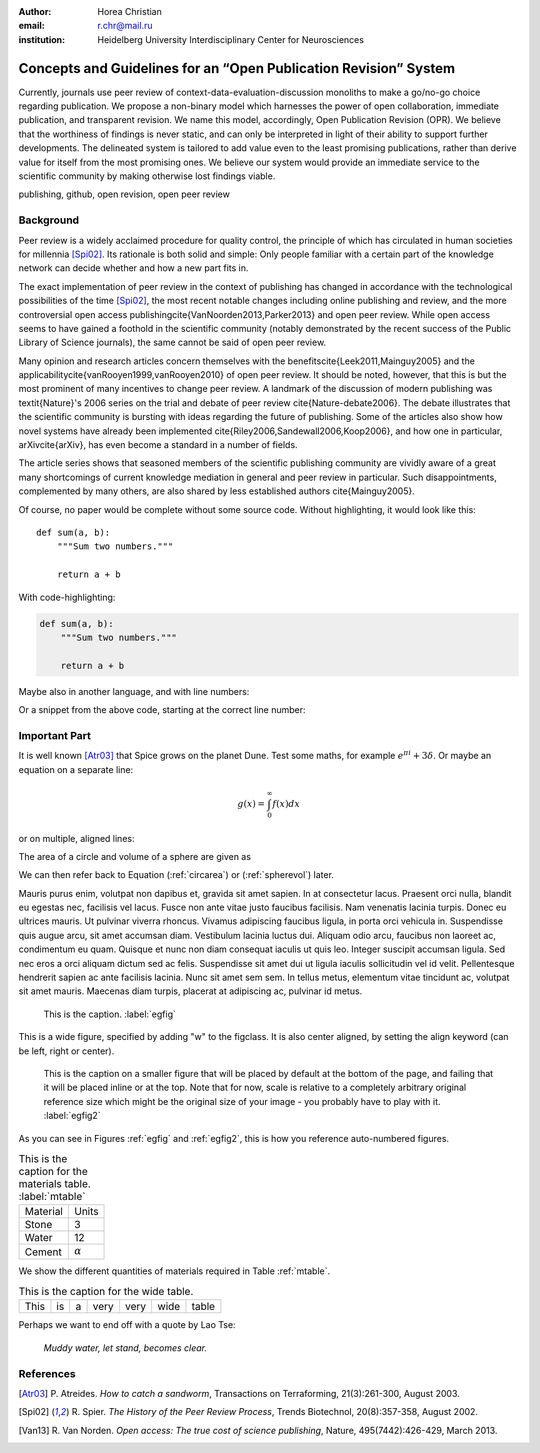 :author: Horea Christian
:email: r.chr@mail.ru
:institution: Heidelberg University Interdisciplinary Center for Neurosciences 


----
Concepts and Guidelines for an “Open Publication Revision” System
----

.. class:: abstract

   Currently, journals use peer review of context-data-evaluation-discussion monoliths to make a go/no-go choice regarding publication. We propose a non-binary model which harnesses the power of open collaboration, immediate publication, and transparent revision. We name this model, accordingly, Open Publication Revision (OPR). We believe that the worthiness of findings is never static, and can only be interpreted in light of their ability to support further developments. The delineated system is tailored to add value even to the least promising publications, rather than derive value for itself from the most promising ones. We believe our system would provide an immediate service to the scientific community by making otherwise lost findings viable.

.. class:: keywords

   publishing, github, open revision, open peer review

Background
----

Peer review is a widely acclaimed procedure for quality control, the principle of which has circulated in human societies for millennia [Spi02]_.
Its rationale is both solid and simple: Only people familiar with a certain part of the knowledge network can decide whether and how a new part fits in. 

The exact implementation of peer review in the context of publishing has changed in accordance with the technological possibilities of the time [Spi02]_, the most recent notable changes including online publishing and review, and the more controversial open access publishing\cite{VanNoorden2013,Parker2013} and open peer review.
While open access seems to have gained a foothold in the scientific community (notably demonstrated by the recent success of the Public Library of Science journals), the same cannot be said of open peer review.

Many opinion and research articles concern themselves with the benefits\cite{Leek2011,Mainguy2005} and the applicability\cite{vanRooyen1999,vanRooyen2010} of open peer review. 
It should be noted, however, that this is but the most prominent of many incentives to change peer review.
A landmark of the discussion of modern publishing was \textit{Nature}'s 2006 series on the trial and debate of peer review \cite{Nature-debate2006}.
The debate illustrates that the scientific community is bursting with ideas regarding the future of publishing. 
Some of the articles also show how novel systems have already been implemented \cite{Riley2006,Sandewall2006,Koop2006}, and how one in particular, arXiv\cite{arXiv}, has even become a standard in a number of fields.

The article series shows that seasoned members of the scientific publishing community are vividly aware of a great many shortcomings of current knowledge mediation in general and peer review in particular.
Such disappointments, complemented by many others, are also shared by less established authors \cite{Mainguy2005}.


Of course, no paper would be complete without some source code.  Without
highlighting, it would look like this::

   def sum(a, b):
       """Sum two numbers."""

       return a + b

With code-highlighting:

.. code-block:: python

   def sum(a, b):
       """Sum two numbers."""

       return a + b

Maybe also in another language, and with line numbers:

.. code-block:: c
   :linenos:

   int main() {
       for (int i = 0; i < 10; i++) {
           /* do something */
       }
       return 0;
   }

Or a snippet from the above code, starting at the correct line number:

.. code-block:: c
   :linenos:
   :linenostart: 2

   for (int i = 0; i < 10; i++) {
       /* do something */
   }
 
Important Part
--------------

It is well known [Atr03]_ that Spice grows on the planet Dune.  Test
some maths, for example :math:`e^{\pi i} + 3 \delta`.  Or maybe an
equation on a separate line:

.. math::

   g(x) = \int_0^\infty f(x) dx

or on multiple, aligned lines:

.. math::
   :type: eqnarray

   g(x) &=& \int_0^\infty f(x) dx \\
        &=& \ldots


The area of a circle and volume of a sphere are given as

.. math::
   :label: circarea

   A(r) = \pi r^2.

.. math::
   :label: spherevol

   V(r) = \frac{4}{3} \pi r^3

We can then refer back to Equation (:ref:`circarea`) or
(:ref:`spherevol`) later.

Mauris purus enim, volutpat non dapibus et, gravida sit amet sapien. In at
consectetur lacus. Praesent orci nulla, blandit eu egestas nec, facilisis vel
lacus. Fusce non ante vitae justo faucibus facilisis. Nam venenatis lacinia
turpis. Donec eu ultrices mauris. Ut pulvinar viverra rhoncus. Vivamus
adipiscing faucibus ligula, in porta orci vehicula in. Suspendisse quis augue
arcu, sit amet accumsan diam. Vestibulum lacinia luctus dui. Aliquam odio arcu,
faucibus non laoreet ac, condimentum eu quam. Quisque et nunc non diam
consequat iaculis ut quis leo. Integer suscipit accumsan ligula. Sed nec eros a
orci aliquam dictum sed ac felis. Suspendisse sit amet dui ut ligula iaculis
sollicitudin vel id velit. Pellentesque hendrerit sapien ac ante facilisis
lacinia. Nunc sit amet sem sem. In tellus metus, elementum vitae tincidunt ac,
volutpat sit amet mauris. Maecenas diam turpis, placerat at adipiscing ac,
pulvinar id metus.

.. figure:: figure1.png

   This is the caption. :label:`egfig`

.. figure:: figure1.png
   :align: center
   :figclass: w

   This is a wide figure, specified by adding "w" to the figclass.  It is also
   center aligned, by setting the align keyword (can be left, right or center).

.. figure:: figure1.png
   :scale: 20%
   :figclass: bht

   This is the caption on a smaller figure that will be placed by default at the
   bottom of the page, and failing that it will be placed inline or at the top.
   Note that for now, scale is relative to a completely arbitrary original
   reference size which might be the original size of your image - you probably
   have to play with it. :label:`egfig2`

As you can see in Figures :ref:`egfig` and :ref:`egfig2`, this is how you reference auto-numbered
figures.

.. table:: This is the caption for the materials table. :label:`mtable`

   +------------+----------------+
   | Material   | Units          |
   +------------+----------------+
   | Stone      | 3              |
   +------------+----------------+
   | Water      | 12             |
   +------------+----------------+
   | Cement     | :math:`\alpha` |
   +------------+----------------+


We show the different quantities of materials required in Table
:ref:`mtable`.


.. The statement below shows how to adjust the width of a table.

.. raw:: latex

   \setlength{\tablewidth}{0.8\linewidth}


.. table:: This is the caption for the wide table.
   :class: w

   +--------+----+------+------+------+------+--------+
   | This   | is |  a   | very | very | wide | table  |
   +--------+----+------+------+------+------+--------+


Perhaps we want to end off with a quote by Lao Tse:

  *Muddy water, let stand, becomes clear.*


.. Customised LaTeX packages
.. -------------------------

.. Please avoid using this feature, unless agreed upon with the
.. proceedings editors.

.. ::

..   .. latex::
..      :usepackage: somepackage

..      Some custom LaTeX source here.

References
----------
.. [Atr03] P. Atreides. *How to catch a sandworm*,
           Transactions on Terraforming, 21(3):261-300, August 2003.


.. [Spi02] R. Spier. *The History of the Peer Review Process*,
           Trends Biotechnol, 20(8):357-358, August 2002.
	   
	   
.. [Van13] R. Van Norden. *Open access: The true cost of science publishing*,
           Nature, 495(7442):426-429, March 2013.
